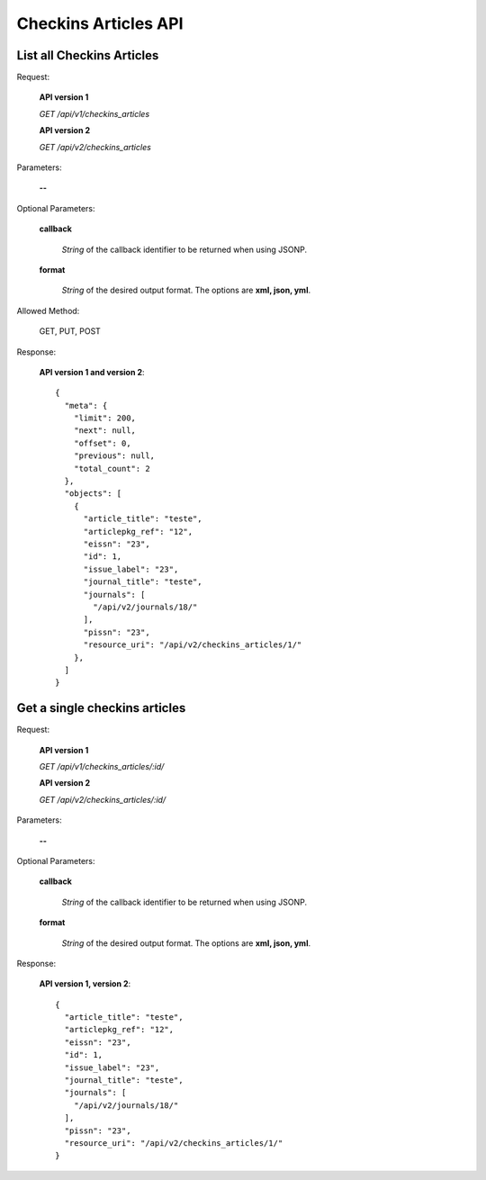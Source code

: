 Checkins Articles API
=====================

List all Checkins Articles
-------------------------

Request:

  **API version 1**

  *GET /api/v1/checkins_articles*

  **API version 2**

  *GET /api/v2/checkins_articles*

Parameters:

  **--**

Optional Parameters:

  **callback**

    *String* of the callback identifier to be returned when using JSONP.

  **format**

    *String* of the desired output format. The options are **xml, json,
    yml**.


Allowed Method:

  GET, PUT, POST

Response:

  **API version 1 and version 2**::

    {
      "meta": {
        "limit": 200,
        "next": null,
        "offset": 0,
        "previous": null,
        "total_count": 2
      },
      "objects": [
        {
          "article_title": "teste",
          "articlepkg_ref": "12",
          "eissn": "23",
          "id": 1,
          "issue_label": "23",
          "journal_title": "teste",
          "journals": [
            "/api/v2/journals/18/"
          ],
          "pissn": "23",
          "resource_uri": "/api/v2/checkins_articles/1/"
        },
      ]
    }


Get a single checkins articles
------------------------------

Request:

  **API version 1**

  *GET /api/v1/checkins_articles/:id/*

  **API version 2**

  *GET /api/v2/checkins_articles/:id/*


Parameters:

  **--**

Optional Parameters:

  **callback**

    *String* of the callback identifier to be returned when using JSONP.

  **format**

    *String* of the desired output format. The options are **xml, json,
    yml**.


Response:

  **API version 1, version 2**::

    {
      "article_title": "teste",
      "articlepkg_ref": "12",
      "eissn": "23",
      "id": 1,
      "issue_label": "23",
      "journal_title": "teste",
      "journals": [
        "/api/v2/journals/18/"
      ],
      "pissn": "23",
      "resource_uri": "/api/v2/checkins_articles/1/"
    }
